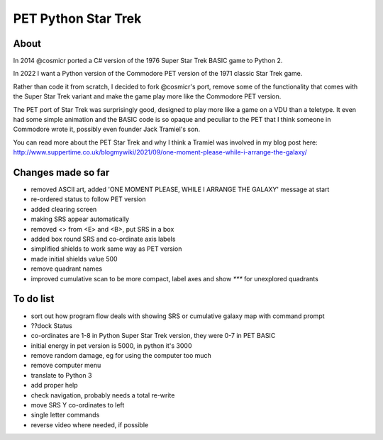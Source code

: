 ================
PET Python Star Trek
================

About
=====

In 2014 @cosmicr ported a C# version of the 1976 Super Star Trek BASIC game to Python 2.

In 2022 I want a Python version of the Commodore PET version of the 1971 classic Star Trek game.

Rather than code it from scratch, I decided to fork @cosmicr's port, remove some of the functionality that comes with the Super Star Trek variant and make the game play more like the Commodore PET version.

The PET port of Star Trek was surprisingly good, designed to play more like a game on a VDU than a teletype. It even had some simple animation and the BASIC code is so opaque and peculiar to the PET that I think someone in Commodore wrote it, possibly even founder Jack Tramiel's son.

You can read more about the PET Star Trek and why I think a Tramiel was involved in my blog post here: http://www.suppertime.co.uk/blogmywiki/2021/09/one-moment-please-while-i-arrange-the-galaxy/


Changes made so far
===================
- removed ASCII art, added 'ONE MOMENT PLEASE, WHILE I ARRANGE THE GALAXY' message at start
- re-ordered status to follow PET version
- added clearing screen
- making SRS appear automatically
- removed <> from <E> and <B>, put SRS in a box
- added box round SRS and co-ordinate axis labels
- simplified shields to work same way as PET version
- made initial shields value 500
- remove quadrant names
- improved cumulative scan to be more compact, label axes and show `***` for unexplored quadrants

To do list
==========
- sort out how program flow deals with showing SRS or cumulative galaxy map with command prompt
- ??dock Status
- co-ordinates are 1-8 in Python Super Star Trek version, they were 0-7 in PET BASIC
- initial energy in pet version is 5000, in python it's 3000
- remove random damage, eg for using the computer too much
- remove computer menu
- translate to Python 3
- add proper help
- check navigation, probably needs a total re-write
- move SRS Y co-ordinates to left
- single letter commands
- reverse video where needed, if possible
